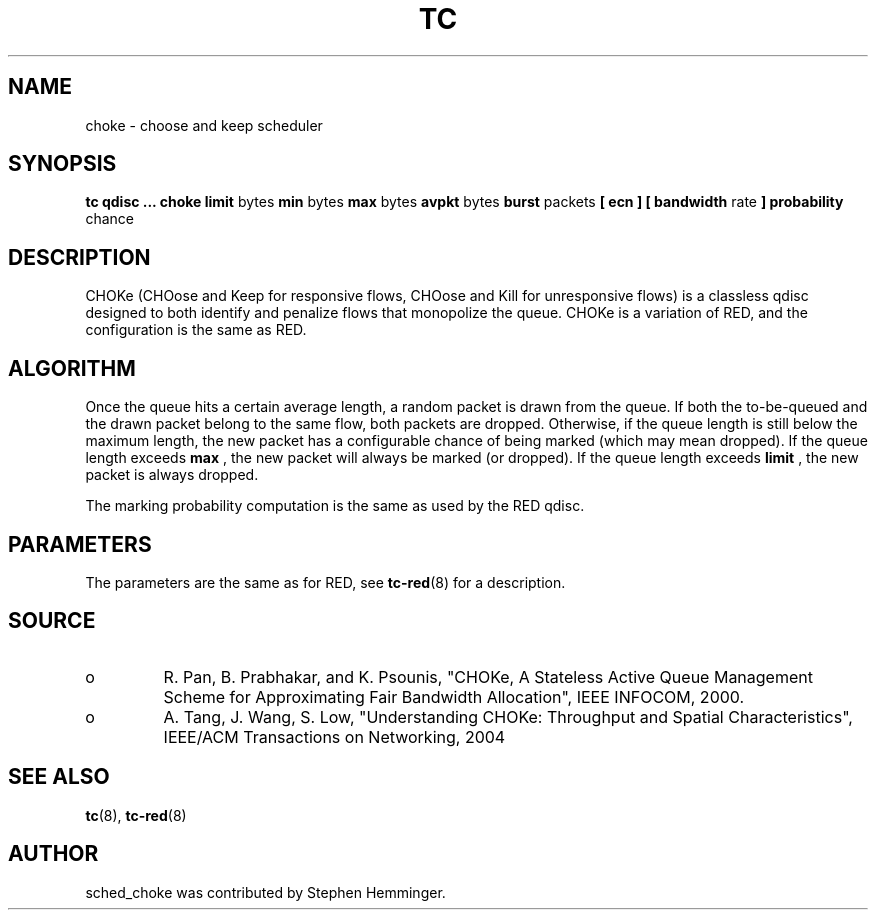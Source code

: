 .TH TC 8 "August 2011" "iproute2" "Linux"
.SH NAME
choke \- choose and keep scheduler
.SH SYNOPSIS
.B tc qdisc ... choke
.B limit
bytes
.B min
bytes
.B max
bytes
.B avpkt
bytes
.B burst
packets
.B [ ecn ] [ bandwidth
rate
.B ] probability
chance

.SH DESCRIPTION

CHOKe (CHOose and Keep for responsive flows, CHOose and Kill for unresponsive flows)
is a classless qdisc designed to both identify and penalize flows that monopolize the
queue.  CHOKe is a variation of RED, and the configuration is the same as RED.

.SH ALGORITHM
Once the queue hits a certain average length, a random packet is drawn from the
queue.  If both the to-be-queued and the drawn packet belong to the same flow,
both packets are dropped.  Otherwise, if the queue length is still below the maximum length,
the new packet has a configurable chance of being marked (which may mean dropped).
If the queue length exceeds
.B max
, the new packet will always be marked (or dropped).
If the queue length exceeds
.B limit
, the new packet is always dropped.

The marking probability computation is the same as used by the RED qdisc.

.SH PARAMETERS
The parameters are the same as for RED, see
.BR tc-red (8)
for a description.

.SH SOURCE
.TP
o
R. Pan, B. Prabhakar, and K. Psounis, "CHOKe, A Stateless
Active Queue Management Scheme for Approximating Fair Bandwidth Allocation",
IEEE INFOCOM, 2000.
.TP
o
A. Tang, J. Wang, S. Low, "Understanding CHOKe: Throughput and Spatial
Characteristics", IEEE/ACM Transactions on Networking, 2004

.SH SEE ALSO
.BR tc (8),
.BR tc-red (8)

.SH AUTHOR
sched_choke was contributed by Stephen Hemminger.
